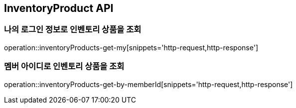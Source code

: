 [[InventoryProduct]]
== InventoryProduct API

=== 나의 로그인 정보로 인벤토리 상품을 조회

operation::inventoryProducts-get-my[snippets='http-request,http-response']

=== 멤버 아이디로 인벤토리 상품을 조회

operation::inventoryProducts-get-by-memberId[snippets='http-request,http-response']
